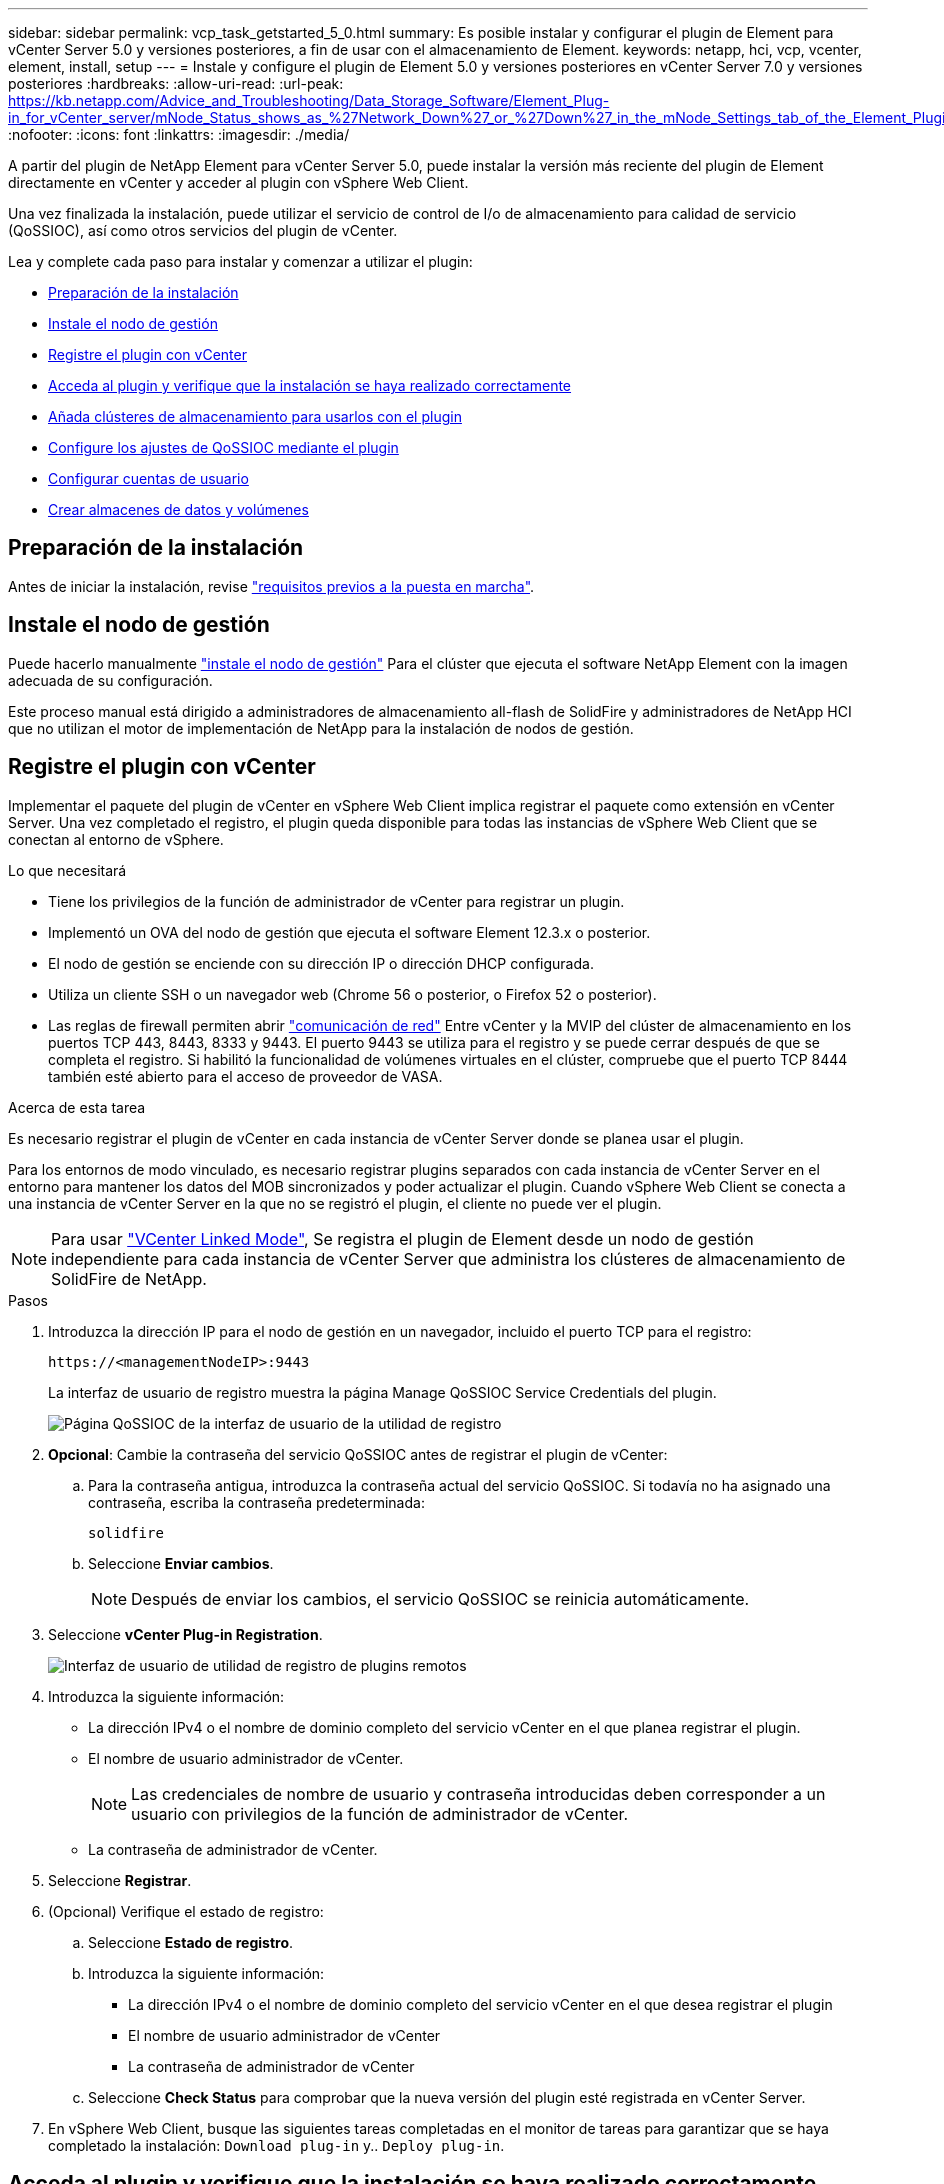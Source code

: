 ---
sidebar: sidebar 
permalink: vcp_task_getstarted_5_0.html 
summary: Es posible instalar y configurar el plugin de Element para vCenter Server 5.0 y versiones posteriores, a fin de usar con el almacenamiento de Element. 
keywords: netapp, hci, vcp, vcenter, element, install, setup 
---
= Instale y configure el plugin de Element 5.0 y versiones posteriores en vCenter Server 7.0 y versiones posteriores
:hardbreaks:
:allow-uri-read: 
:url-peak: https://kb.netapp.com/Advice_and_Troubleshooting/Data_Storage_Software/Element_Plug-in_for_vCenter_server/mNode_Status_shows_as_%27Network_Down%27_or_%27Down%27_in_the_mNode_Settings_tab_of_the_Element_Plugin_for_vCenter_(VCP)
:nofooter: 
:icons: font
:linkattrs: 
:imagesdir: ./media/


[role="lead"]
A partir del plugin de NetApp Element para vCenter Server 5.0, puede instalar la versión más reciente del plugin de Element directamente en vCenter y acceder al plugin con vSphere Web Client.

Una vez finalizada la instalación, puede utilizar el servicio de control de I/o de almacenamiento para calidad de servicio (QoSSIOC), así como otros servicios del plugin de vCenter.

Lea y complete cada paso para instalar y comenzar a utilizar el plugin:

* <<Preparación de la instalación>>
* <<Instale el nodo de gestión>>
* <<Registre el plugin con vCenter>>
* <<Acceda al plugin y verifique que la instalación se haya realizado correctamente>>
* <<Añada clústeres de almacenamiento para usarlos con el plugin>>
* <<Configure los ajustes de QoSSIOC mediante el plugin>>
* <<Configurar cuentas de usuario>>
* <<Crear almacenes de datos y volúmenes>>




== Preparación de la instalación

Antes de iniciar la instalación, revise link:reference_requirements_vcp.html["requisitos previos a la puesta en marcha"].



== Instale el nodo de gestión

Puede hacerlo manualmente https://docs.netapp.com/us-en/hci/docs/task_mnode_install.html["instale el nodo de gestión"^] Para el clúster que ejecuta el software NetApp Element con la imagen adecuada de su configuración.

Este proceso manual está dirigido a administradores de almacenamiento all-flash de SolidFire y administradores de NetApp HCI que no utilizan el motor de implementación de NetApp para la instalación de nodos de gestión.



== Registre el plugin con vCenter

Implementar el paquete del plugin de vCenter en vSphere Web Client implica registrar el paquete como extensión en vCenter Server. Una vez completado el registro, el plugin queda disponible para todas las instancias de vSphere Web Client que se conectan al entorno de vSphere.

.Lo que necesitará
* Tiene los privilegios de la función de administrador de vCenter para registrar un plugin.
* Implementó un OVA del nodo de gestión que ejecuta el software Element 12.3.x o posterior.
* El nodo de gestión se enciende con su dirección IP o dirección DHCP configurada.
* Utiliza un cliente SSH o un navegador web (Chrome 56 o posterior, o Firefox 52 o posterior).
* Las reglas de firewall permiten abrir link:reference_requirements_vcp.html["comunicación de red"] Entre vCenter y la MVIP del clúster de almacenamiento en los puertos TCP 443, 8443, 8333 y 9443. El puerto 9443 se utiliza para el registro y se puede cerrar después de que se completa el registro. Si habilitó la funcionalidad de volúmenes virtuales en el clúster, compruebe que el puerto TCP 8444 también esté abierto para el acceso de proveedor de VASA.


.Acerca de esta tarea
Es necesario registrar el plugin de vCenter en cada instancia de vCenter Server donde se planea usar el plugin.

Para los entornos de modo vinculado, es necesario registrar plugins separados con cada instancia de vCenter Server en el entorno para mantener los datos del MOB sincronizados y poder actualizar el plugin. Cuando vSphere Web Client se conecta a una instancia de vCenter Server en la que no se registró el plugin, el cliente no puede ver el plugin.


NOTE: Para usar link:vcp_concept_linkedmode.html["VCenter Linked Mode"], Se registra el plugin de Element desde un nodo de gestión independiente para cada instancia de vCenter Server que administra los clústeres de almacenamiento de SolidFire de NetApp.

.Pasos
. Introduzca la dirección IP para el nodo de gestión en un navegador, incluido el puerto TCP para el registro:
+
`\https://<managementNodeIP>:9443`

+
La interfaz de usuario de registro muestra la página Manage QoSSIOC Service Credentials del plugin.

+
image::vcp_registration_ui_qossioc.png[Página QoSSIOC de la interfaz de usuario de la utilidad de registro]

. *Opcional*: Cambie la contraseña del servicio QoSSIOC antes de registrar el plugin de vCenter:
+
.. Para la contraseña antigua, introduzca la contraseña actual del servicio QoSSIOC. Si todavía no ha asignado una contraseña, escriba la contraseña predeterminada:
+
`solidfire`

.. Seleccione *Enviar cambios*.
+

NOTE: Después de enviar los cambios, el servicio QoSSIOC se reinicia automáticamente.



. Seleccione *vCenter Plug-in Registration*.
+
image::vcp_remote_plugin_registration_ui.png[Interfaz de usuario de utilidad de registro de plugins remotos]

. Introduzca la siguiente información:
+
** La dirección IPv4 o el nombre de dominio completo del servicio vCenter en el que planea registrar el plugin.
** El nombre de usuario administrador de vCenter.
+

NOTE: Las credenciales de nombre de usuario y contraseña introducidas deben corresponder a un usuario con privilegios de la función de administrador de vCenter.

** La contraseña de administrador de vCenter.


. Seleccione *Registrar*.
. (Opcional) Verifique el estado de registro:
+
.. Seleccione *Estado de registro*.
.. Introduzca la siguiente información:
+
*** La dirección IPv4 o el nombre de dominio completo del servicio vCenter en el que desea registrar el plugin
*** El nombre de usuario administrador de vCenter
*** La contraseña de administrador de vCenter


.. Seleccione *Check Status* para comprobar que la nueva versión del plugin esté registrada en vCenter Server.


. En vSphere Web Client, busque las siguientes tareas completadas en el monitor de tareas para garantizar que se haya completado la instalación: `Download plug-in` y.. `Deploy plug-in`.




== Acceda al plugin y verifique que la instalación se haya realizado correctamente

Después de realizar una instalación o actualización correctamente, se muestra el punto de extensión del complemento remoto de NetApp Element en la pestaña Shortcuts de vSphere Web Client en el panel lateral.

image::vcp_remote_plugin_icons_home_page.png[muestra el punto de extensión del plugin después de una actualización o instalación correctas]


NOTE: Si los iconos del plugin de vCenter no se ven, consulte link:vcp_reference_troubleshoot_vcp.html#plug-in-registration-successful-but-icons-do-not-appear-in-web-client["documentación sobre la solución de problemas"].



== Añada clústeres de almacenamiento para usarlos con el plugin

Puede añadir y gestionar un clúster que ejecute el software Element mediante el punto de extensión NetApp Element Remote Plugin.

.Lo que necesitará
* Tiene al menos un clúster disponible y conoce su dirección IP o FQDN.
* Tiene credenciales de usuario administrador del clúster completas para el clúster.
* Las reglas de firewall permiten abrir link:reference_requirements_vcp.html["comunicación de red"] Entre vCenter y la MVIP del clúster en los puertos TCP 443, 8333 y 8443.



NOTE: Debe añadir al menos un clúster para usar las funciones de gestión.

.Acerca de esta tarea
En este procedimiento se describe cómo añadir un perfil de clúster de modo que el plugin pueda gestionar el clúster. No es posible modificar credenciales de administrador de clúster mediante el plugin.

Consulte https://docs.netapp.com/us-en/element-software/storage/concept_system_manage_manage_cluster_administrator_users.html["gestionar cuentas de usuario administrador del clúster"^] para obtener instrucciones sobre cómo cambiar las credenciales de una cuenta de administrador de clúster.

.Pasos
. Seleccione *NetApp Element Remote Plugin > Configuración > clústeres*.
. Seleccione *Agregar clúster*.
. Introduzca la siguiente información:
+
** *IP address/FQDN*: Introduzca la dirección MVIP del clúster.
** *ID de usuario*: Introduzca un nombre de usuario de administrador de clúster.
** *Contraseña*: Introduzca una contraseña de administrador del clúster.
** *VCenter Server*: Si configura un grupo de Linked Mode, seleccione la instancia de vCenter Server que desea que acceda al clúster. Si no utiliza Linked Mode, la instancia de vCenter Server actual es la predeterminada.
+
[NOTE]
====
*** Los hosts para un clúster son exclusivos de cada instancia de vCenter Server. Asegúrese de que la instancia de vCenter Server que seleccione tenga acceso a los hosts deseados. Puede quitar un clúster, reasignarlo a otra instancia de vCenter Server y añadirlo nuevamente si decide usar hosts diferentes más adelante.
*** Para usar link:vcp_concept_linkedmode.html["VCenter Linked Mode"], Se registra el plugin de Element desde un nodo de gestión independiente para cada instancia de vCenter Server que administra los clústeres de almacenamiento de SolidFire de NetApp.


====


. Seleccione *OK*.


Una vez que se completa el proceso, el clúster se muestra en la lista de clústeres disponibles y se puede usar en el punto de extensión NetApp Element Management.



== Configure los ajustes de QoSSIOC mediante el plugin

Puede configurar la calidad de servicio automática según Storage I/o Control link:vcp_concept_qossioc.html["(QoSSIOC)"] de volúmenes y almacenes de datos individuales controlados por el plugin. Para hacerlo, se configuran las credenciales de QoSSIOC y vCenter que permitirán que el servicio QoSSIOC se comunique con vCenter.

.Acerca de esta tarea
Una vez que se configuró un ajuste válido de QoSSIOC para el nodo de gestión, estos ajustes se convierten en los valores predeterminados. La configuración de QoSSIOC se revierte a la última válida conocida hasta que se proporciona una configuración válida de QoSSIOC para un nodo de gestión nuevo. Es necesario borrar la configuración de QoSSIOC del nodo de gestión configurado antes de configurar las credenciales de QoSSIOC para un nuevo nodo de gestión.

.Pasos
. Seleccione *NetApp Element Remote Plugin > Configuración > Configuración de QoSSIOC*.
. Seleccione *acciones*.
. En el menú que se abre, seleccione *Configurar*.
. En el cuadro de diálogo *Configurar ajustes de QoSSIOC*, introduzca la siguiente información:
+
** *MNode IP Address/FQDN*: La dirección IP del nodo de gestión para el clúster que contiene el servicio QoSSIOC.
** * MNode Port*: La dirección de puerto del nodo de gestión que contiene el servicio QoSSIOC. El puerto predeterminado es 8443.
** *ID de usuario de QoSSIOC*: El ID de usuario del servicio QoSSIOC. El ID de usuario predeterminado del servicio QoSSIOC es admin. Para NetApp HCI, el ID de usuario es el mismo introducido durante la instalación con el motor de implementación de NetApp.
** *Contraseña de QoSSIOC*: La contraseña del servicio QoSSIOC de Element. La contraseña predeterminada del servicio QoSSIOC es `solidfire`. Si no creó una contraseña personalizada, puede crear una desde la interfaz de usuario de la utilidad de registro (`https://[management node IP]:9443`).
** *ID de usuario de vCenter*: El nombre de usuario del administrador de vCenter con privilegios completos de la función de administrador.
** *VCenter Password*: La contraseña del administrador de vCenter con privilegios completos de la función de administrador.


. Seleccione *OK*.
+
Aparece el campo *Estado de QoSSIOC* `UP` cuando el plugin puede comunicarse correctamente con el servicio.

+
[NOTE]
====
Consulte este {URL-pico}[KB] para solucionar problemas si el estado es uno de los siguientes:

** `Down`: QoSSIOC no está habilitado.
** `Not Configured`: No se han configurado los ajustes de QoSSIOC.
** `Network Down`: VCenter no puede comunicarse con el servicio QoSSIOC en la red. Es posible que el nodo mNode y el servicio SIOC sigan en ejecución.


====
+
Después de habilitar el servicio QoSSIOC, es posible configurar el rendimiento de QoSSIOC en almacenes de datos individuales.





== Configurar cuentas de usuario

Para habilitar el acceso a los volúmenes, deberá crear al menos uno link:vcp_task_create_manage_user_accounts.html#create-an-account["cuenta de usuario"].



== Crear almacenes de datos y volúmenes

Puede crear link:vcp_task_datastores_manage.html#create-a-datastore["Almacenes de datos y volúmenes de Element"] para comenzar a asignar almacenamiento.

[discrete]
== Obtenga más información

* https://docs.netapp.com/us-en/hci/index.html["Documentación de NetApp HCI"^]
* http://mysupport.netapp.com/hci/resources["Recursos de NetApp HCI"^]
* https://www.netapp.com/data-storage/solidfire/documentation["Página SolidFire y Element Resources"^]

